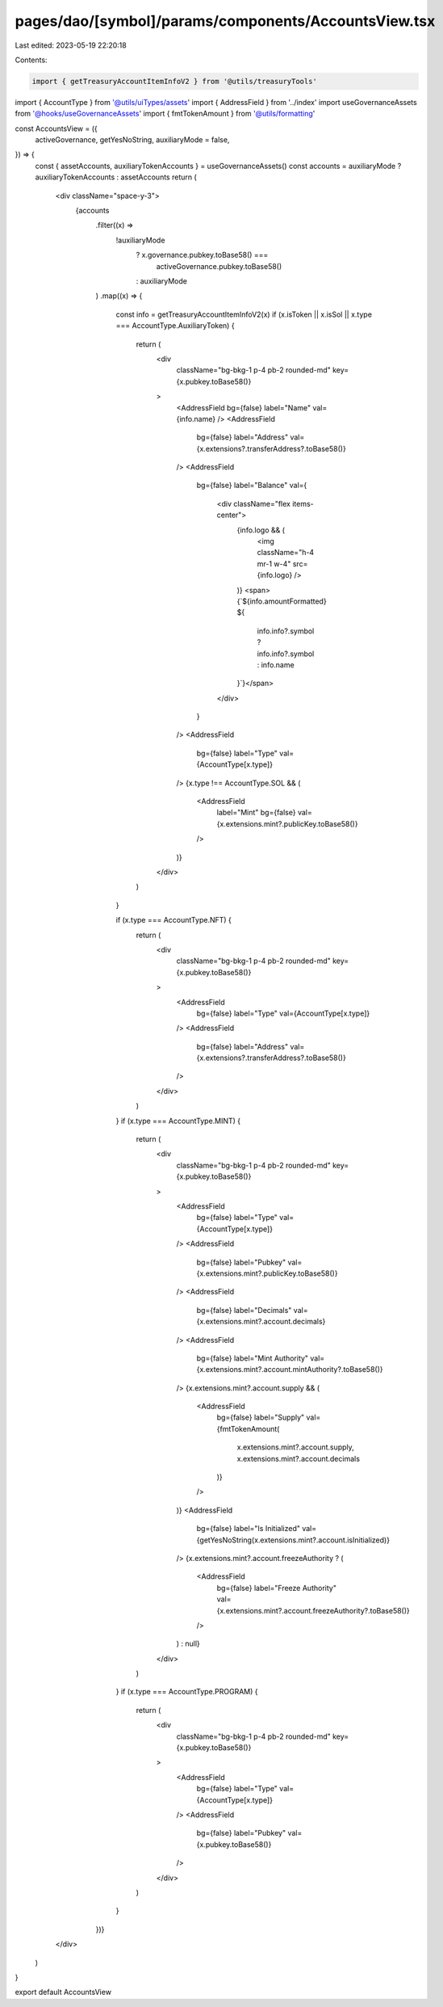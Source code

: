 pages/dao/[symbol]/params/components/AccountsView.tsx
=====================================================

Last edited: 2023-05-19 22:20:18

Contents:

.. code-block:: tsx

    import { getTreasuryAccountItemInfoV2 } from '@utils/treasuryTools'
import { AccountType } from '@utils/uiTypes/assets'
import { AddressField } from '../index'
import useGovernanceAssets from '@hooks/useGovernanceAssets'
import { fmtTokenAmount } from '@utils/formatting'

const AccountsView = ({
  activeGovernance,
  getYesNoString,
  auxiliaryMode = false,
}) => {
  const { assetAccounts, auxiliaryTokenAccounts } = useGovernanceAssets()
  const accounts = auxiliaryMode ? auxiliaryTokenAccounts : assetAccounts
  return (
    <div className="space-y-3">
      {accounts
        .filter((x) =>
          !auxiliaryMode
            ? x.governance.pubkey.toBase58() ===
              activeGovernance.pubkey.toBase58()
            : auxiliaryMode
        )
        .map((x) => {
          const info = getTreasuryAccountItemInfoV2(x)
          if (x.isToken || x.isSol || x.type === AccountType.AuxiliaryToken) {
            return (
              <div
                className="bg-bkg-1 p-4 pb-2 rounded-md"
                key={x.pubkey.toBase58()}
              >
                <AddressField bg={false} label="Name" val={info.name} />
                <AddressField
                  bg={false}
                  label="Address"
                  val={x.extensions?.transferAddress?.toBase58()}
                />
                <AddressField
                  bg={false}
                  label="Balance"
                  val={
                    <div className="flex items-center">
                      {info.logo && (
                        <img className="h-4 mr-1 w-4" src={info.logo} />
                      )}
                      <span>{`${info.amountFormatted} ${
                        info.info?.symbol ? info.info?.symbol : info.name
                      }`}</span>
                    </div>
                  }
                />
                <AddressField
                  bg={false}
                  label="Type"
                  val={AccountType[x.type]}
                />
                {x.type !== AccountType.SOL && (
                  <AddressField
                    label="Mint"
                    bg={false}
                    val={x.extensions.mint?.publicKey.toBase58()}
                  />
                )}
              </div>
            )
          }

          if (x.type === AccountType.NFT) {
            return (
              <div
                className="bg-bkg-1 p-4 pb-2 rounded-md"
                key={x.pubkey.toBase58()}
              >
                <AddressField
                  bg={false}
                  label="Type"
                  val={AccountType[x.type]}
                />
                <AddressField
                  bg={false}
                  label="Address"
                  val={x.extensions?.transferAddress?.toBase58()}
                />
              </div>
            )
          }
          if (x.type === AccountType.MINT) {
            return (
              <div
                className="bg-bkg-1 p-4 pb-2 rounded-md"
                key={x.pubkey.toBase58()}
              >
                <AddressField
                  bg={false}
                  label="Type"
                  val={AccountType[x.type]}
                />
                <AddressField
                  bg={false}
                  label="Pubkey"
                  val={x.extensions.mint?.publicKey.toBase58()}
                />
                <AddressField
                  bg={false}
                  label="Decimals"
                  val={x.extensions.mint?.account.decimals}
                />
                <AddressField
                  bg={false}
                  label="Mint Authority"
                  val={x.extensions.mint?.account.mintAuthority?.toBase58()}
                />
                {x.extensions.mint?.account.supply && (
                  <AddressField
                    bg={false}
                    label="Supply"
                    val={fmtTokenAmount(
                      x.extensions.mint?.account.supply,
                      x.extensions.mint?.account.decimals
                    )}
                  />
                )}
                <AddressField
                  bg={false}
                  label="Is Initialized"
                  val={getYesNoString(x.extensions.mint?.account.isInitialized)}
                />
                {x.extensions.mint?.account.freezeAuthority ? (
                  <AddressField
                    bg={false}
                    label="Freeze Authority"
                    val={x.extensions.mint?.account.freezeAuthority?.toBase58()}
                  />
                ) : null}
              </div>
            )
          }
          if (x.type === AccountType.PROGRAM) {
            return (
              <div
                className="bg-bkg-1 p-4 pb-2 rounded-md"
                key={x.pubkey.toBase58()}
              >
                <AddressField
                  bg={false}
                  label="Type"
                  val={AccountType[x.type]}
                />
                <AddressField
                  bg={false}
                  label="Pubkey"
                  val={x.pubkey.toBase58()}
                />
              </div>
            )
          }
        })}
    </div>
  )
}

export default AccountsView


